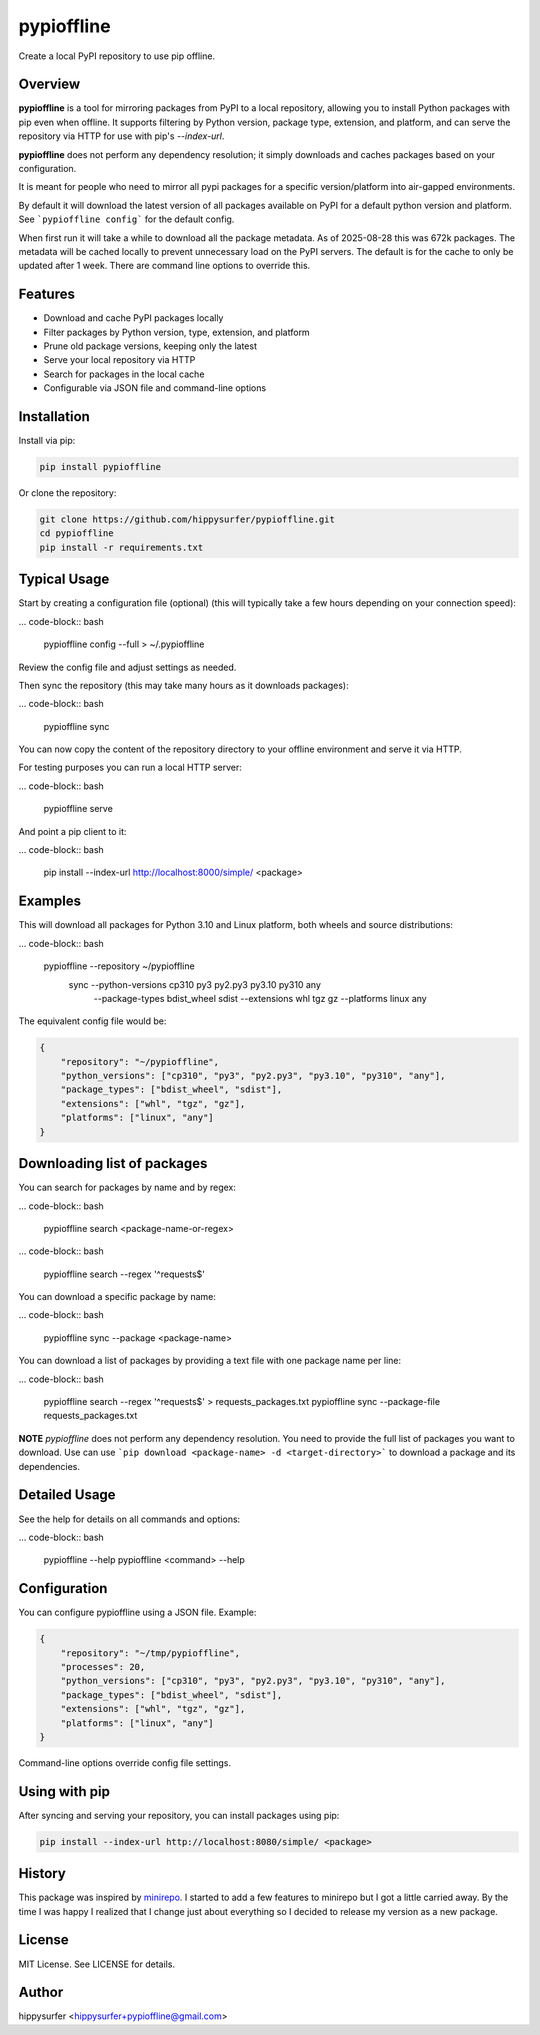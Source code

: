 pypioffline
===========

Create a local PyPI repository to use pip offline.

Overview
--------

**pypioffline** is a tool for mirroring packages from PyPI to a local repository, allowing you to install Python packages with pip even when offline. 
It supports filtering by Python version, package type, extension, and platform, and can serve the repository via HTTP for use with 
pip's `--index-url`.

**pypioffline** does not perform any dependency resolution; it simply downloads and caches packages based on your configuration.

It is meant for people who need to mirror all pypi packages for a specific version/platform into air-gapped environments.

By default it will download the latest version of all packages available on PyPI for a default python version and platform. See ```pypioffline config```
for the default config.

When first run it will take a while to download all the package metadata. As of 2025-08-28 this was 672k packages. The metadata will be cached locally to prevent
unnecessary load on the PyPI servers. The default is for the cache to only be updated after 1 week. There are command line options to override this.

Features
--------

- Download and cache PyPI packages locally
- Filter packages by Python version, type, extension, and platform
- Prune old package versions, keeping only the latest
- Serve your local repository via HTTP
- Search for packages in the local cache
- Configurable via JSON file and command-line options

Installation
------------

Install via pip:

.. code-block:: bash

    pip install pypioffline

Or clone the repository:

.. code-block:: bash

    git clone https://github.com/hippysurfer/pypioffline.git
    cd pypioffline
    pip install -r requirements.txt

Typical Usage
-------------

Start by creating a configuration file (optional) (this will typically take a few hours depending on your connection speed):

... code-block:: bash

    pypioffline config --full > ~/.pypioffline

Review the config file and adjust settings as needed.

Then sync the repository (this may take many hours as it downloads packages):

... code-block:: bash

    pypioffline sync

You can now copy the content of the repository directory to your offline environment and serve it via HTTP.

For testing purposes you can run a local HTTP server:

... code-block:: bash

    pypioffline serve

And point a pip client to it:

... code-block:: bash

    pip install --index-url http://localhost:8000/simple/ <package>

Examples
--------

This will download all packages for Python 3.10 and Linux platform, both wheels and 
source distributions:

... code-block:: bash

    pypioffline --repository ~/pypioffline \
          sync --python-versions cp310 py3 py2.py3 py3.10 py310 any \
               --package-types bdist_wheel sdist \
               --extensions whl tgz gz \
               --platforms linux any

The equivalent config file would be:

.. code-block:: json

    {
        "repository": "~/pypioffline",
        "python_versions": ["cp310", "py3", "py2.py3", "py3.10", "py310", "any"],
        "package_types": ["bdist_wheel", "sdist"],
        "extensions": ["whl", "tgz", "gz"],
        "platforms": ["linux", "any"]
    }

Downloading list of packages
-----------------------------

You can search for packages by name and by regex:

... code-block:: bash

    pypioffline search <package-name-or-regex>

... code-block:: bash

    pypioffline search --regex '^requests$'


You can download a specific package by name:

... code-block:: bash

    pypioffline sync --package <package-name>

You can download a list of packages by providing a text file with one package name per line:

... code-block:: bash

    pypioffline search --regex '^requests$' > requests_packages.txt
    pypioffline sync --package-file requests_packages.txt

**NOTE** *pypioffline* does not perform any dependency resolution. You need to provide the full list of packages you want to download. Use can use
```pip download <package-name> -d <target-directory>``` to download a package and its dependencies. 

Detailed Usage
-------------

See the help for details on all commands and options:

... code-block:: bash

    pypioffline --help
    pypioffline <command> --help

Configuration
-------------

You can configure pypioffline using a JSON file. Example:

.. code-block:: json

    {
        "repository": "~/tmp/pypioffline",
        "processes": 20,
        "python_versions": ["cp310", "py3", "py2.py3", "py3.10", "py310", "any"],
        "package_types": ["bdist_wheel", "sdist"],
        "extensions": ["whl", "tgz", "gz"],
        "platforms": ["linux", "any"]
    }

Command-line options override config file settings.

Using with pip
--------------

After syncing and serving your repository, you can install packages using pip:

.. code-block:: bash

    pip install --index-url http://localhost:8080/simple/ <package>

History
-------

This package was inspired by `minirepo`_. I started to add a few features to minirepo but I got a little carried away. By the 
time I was happy I realized that I change just about everything so I decided to release my version as a new package.

.. _minirepo: https://pypi.org/project/minirepo/

License
-------

MIT License. See LICENSE for details.

Author
------

hippysurfer <hippysurfer+pypioffline@gmail.com>